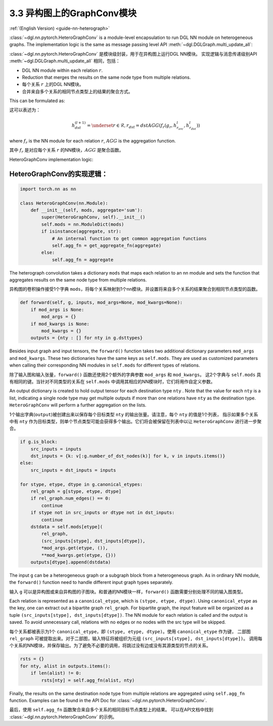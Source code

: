 .. _guide_cn-nn-heterograph:

3.3 异构图上的GraphConv模块
-------------------------

:ref:`(English Version) <guide-nn-heterograph>`

:class:`~dgl.nn.pytorch.HeteroGraphConv`
is a module-level encapsulation to run DGL NN module on heterogeneous
graphs. The implementation logic is the same as message passing level API
:meth:`~dgl.DGLGraph.multi_update_all`:

:class:`~dgl.nn.pytorch.HeteroGraphConv` 是模块级封装，用于在异构图上运行DGL NN模块。
实现逻辑与消息传递级别API :meth:`~dgl.DGLGraph.multi_update_all` 相同，包括：

-  DGL NN module within each relation :math:`r`.
-  Reduction that merges the results on the same node type from multiple
   relations.

-  每个关系 :math:`r` 上的DGL NN模块。
-  合并来自多个关系的相同节点类型上的结果的聚合方式。

This can be formulated as:

这可以表述为：

.. math::  h_{dst}^{(l+1)} = \underset{r\in\mathcal{R}, r_{dst}=dst}{AGG} (f_r(g_r, h_{r_{src}}^l, h_{r_{dst}}^l))

where :math:`f_r` is the NN module for each relation :math:`r`,
:math:`AGG` is the aggregation function.

其中 :math:`f_r` 是对应每个关系 :math:`r` 的NN模块，:math:`AGG` 是聚合函数。

HeteroGraphConv implementation logic:

HeteroGraphConv的实现逻辑：
~~~~~~~~~~~~~~~~~~~~~~~~~

.. code::

    import torch.nn as nn

    class HeteroGraphConv(nn.Module):
        def __init__(self, mods, aggregate='sum'):
            super(HeteroGraphConv, self).__init__()
            self.mods = nn.ModuleDict(mods)
            if isinstance(aggregate, str):
                # An internal function to get common aggregation functions
                self.agg_fn = get_aggregate_fn(aggregate)
            else:
                self.agg_fn = aggregate

The heterograph convolution takes a dictionary ``mods`` that maps each
relation to an nn module and sets the function that aggregates results on
the same node type from multiple relations.

异构图的卷积操作接受1个字典 ``mods``，将每个关系映射到1个nn模块。并设置将来自多个关系的结果聚合到相同节点类型的函数。

.. code::

    def forward(self, g, inputs, mod_args=None, mod_kwargs=None):
        if mod_args is None:
            mod_args = {}
        if mod_kwargs is None:
            mod_kwargs = {}
        outputs = {nty : [] for nty in g.dsttypes}

Besides input graph and input tensors, the ``forward()`` function takes
two additional dictionary parameters ``mod_args`` and ``mod_kwargs``.
These two dictionaries have the same keys as ``self.mods``. They are
used as customized parameters when calling their corresponding NN
modules in ``self.mods`` for different types of relations.

除了输入图和输入张量，``forward()`` 函数还使用2个额外的字典参数 ``mod_args`` 和 ``mod_kwargs``。
这2个字典与 ``self.mods`` 具有相同的键。当针对不同类型的关系在 ``self.mods`` 中调用其相应的NN模块时，它们将用作自定义参数。

An output dictionary is created to hold output tensor for each
destination type ``nty`` . Note that the value for each ``nty`` is a
list, indicating a single node type may get multiple outputs if more
than one relations have ``nty`` as the destination type. ``HeteroGraphConv``
will perform a further aggregation on the lists.

1个输出字典(``output``)被创建出来以保存每个目标类型 ``nty`` 的输出张量。请注意，每个 ``nty`` 的值是1个列表，
指示如果多个关系中有 ``nty`` 作为目标类型，则单个节点类型可能会获得多个输出。它们将会被保留在列表中以让
``HeteroGraphConv`` 进行进一步聚合。

.. code::

          if g.is_block:
              src_inputs = inputs
              dst_inputs = {k: v[:g.number_of_dst_nodes(k)] for k, v in inputs.items()}
          else:
              src_inputs = dst_inputs = inputs

          for stype, etype, dtype in g.canonical_etypes:
              rel_graph = g[stype, etype, dtype]
              if rel_graph.num_edges() == 0:
                  continue
              if stype not in src_inputs or dtype not in dst_inputs:
                  continue
              dstdata = self.mods[etype](
                  rel_graph,
                  (src_inputs[stype], dst_inputs[dtype]),
                  *mod_args.get(etype, ()),
                  **mod_kwargs.get(etype, {}))
              outputs[dtype].append(dstdata)

The input ``g`` can be a heterogeneous graph or a subgraph block from a
heterogeneous graph. As in ordinary NN module, the ``forward()``
function need to handle different input graph types separately.

输入 ``g`` 可以是异构图或来自异构图的子图块。和普通的NN模块一样，``forward()`` 函数需要分别处理不同的输入图类型。

Each relation is represented as a ``canonical_etype``, which is
``(stype, etype, dtype)``. Using ``canonical_etype`` as the key, one can
extract out a bipartite graph ``rel_graph``. For bipartite graph, the
input feature will be organized as a tuple
``(src_inputs[stype], dst_inputs[dtype])``. The NN module for each
relation is called and the output is saved. To avoid unnecessary call,
relations with no edges or no nodes with the src type will be skipped.

每个关系都被表示为1个 ``canonical_etype``，即 ``(stype, etype, dtype)``。使用 ``canonical_etype`` 作为键，
二部图 ``rel_graph`` 可被提取出来。对于二部图，输入特征将被组织为元组 ``(src_inputs[stype], dst_inputs[dtype])``。
调用每个关系的NN模块，并保存输出。为了避免不必要的调用，将跳过没有边或没有其源类型的节点的关系。

.. code::

        rsts = {}
        for nty, alist in outputs.items():
            if len(alist) != 0:
                rsts[nty] = self.agg_fn(alist, nty)

Finally, the results on the same destination node type from multiple
relations are aggregated using ``self.agg_fn`` function. Examples can
be found in the API Doc for :class:`~dgl.nn.pytorch.HeteroGraphConv`.

最后，使用 ``self.agg_fn`` 函数聚合来自多个关系的相同目标节点类型上的结果。
可以在API文档中找到 :class:`~dgl.nn.pytorch.HeteroGraphConv` 的示例。
